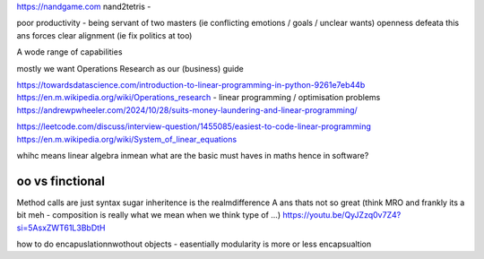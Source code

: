 https://nandgame.com
nand2tetris - 

poor productivity - being servant of two masters (ie conflicting emotions / goals / unclear wants)
openness defeata this ans forces clear alignment (ie fix politics at too) 


A wode range of capabilities

mostly we want Operations Research as our (business) guide

https://towardsdatascience.com/introduction-to-linear-programming-in-python-9261e7eb44b
https://en.m.wikipedia.org/wiki/Operations_research
- linear programming / optimisation problems 
https://andrewpwheeler.com/2024/10/28/suits-money-laundering-and-linear-programming/

https://leetcode.com/discuss/interview-question/1455085/easiest-to-code-linear-programming
https://en.m.wikipedia.org/wiki/System_of_linear_equations

whihc means linear algebra
inmean what are the basic must haves in maths hence in software? 



oo vs finctional
----------------
Method calls are just syntax sugar
inheritence is the realmdifference A ans thats not so great 
(think MRO and frankly its a bit meh - composition is really what we mean when we 
think type of ...)
https://youtu.be/QyJZzq0v7Z4?si=5AsxZWT61L3BbDtH

how to do encapuslationnwothout objects - easentially modularity is more or less encapsualtion 





